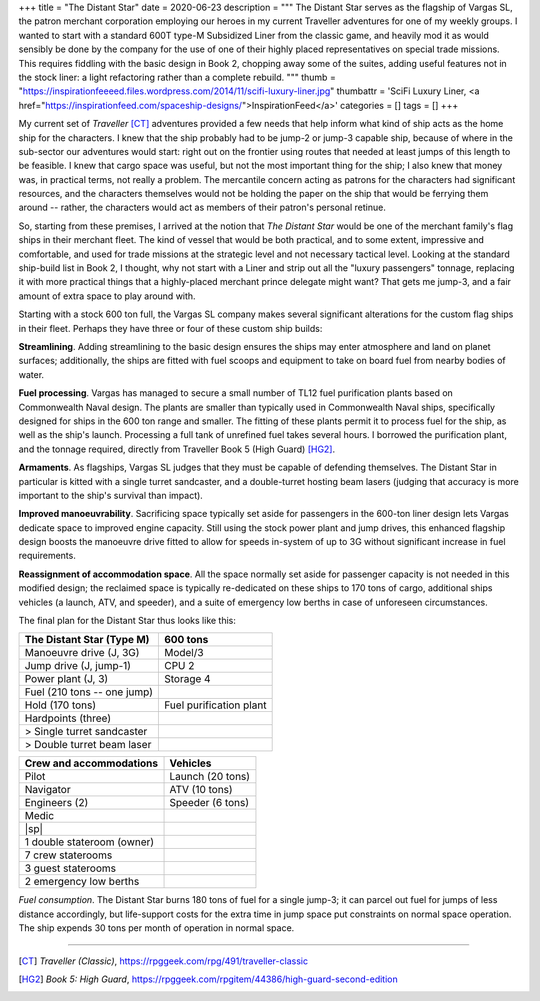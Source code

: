 +++
title = "The Distant Star"
date = 2020-06-23
description = """
The Distant Star serves as the flagship of Vargas SL, the patron merchant
corporation employing our heroes in my current Traveller adventures for one of
my weekly groups. I wanted to start with a standard 600T type-M Subsidized Liner
from the classic game, and heavily mod it as would sensibly be done by the
company for the use of one of their highly placed representatives on special
trade missions. This requires fiddling with the basic design in Book 2, chopping
away some of the suites, adding useful features not in the stock liner: a light
refactoring rather than a complete rebuild.
"""
thumb = "https://inspirationfeeeed.files.wordpress.com/2014/11/scifi-luxury-liner.jpg"
thumbattr = 'SciFi Luxury Liner, <a href="https://inspirationfeed.com/spaceship-designs/">InspirationFeed</a>'
categories = []
tags = []
+++

My current set of *Traveller* [CT]_ adventures provided a few needs that help
inform what kind of ship acts as the home ship for the characters. I knew that
the ship probably had to be jump-2 or jump-3 capable ship, because of where in
the sub-sector our adventures would start: right out on the frontier using
routes that needed at least jumps of this length to be feasible. I knew
that cargo space was useful, but not the most important thing for the ship; I
also knew that money was, in practical terms, not really a problem. The
mercantile concern acting as patrons for the characters had significant
resources, and the characters themselves would not be holding the paper on the
ship that would be ferrying them around -- rather, the characters would act as
members of their patron's personal retinue.

So, starting from these premises, I arrived at the notion that *The Distant
Star* would be one of the merchant family's flag ships in their merchant fleet.
The kind of vessel that would be both practical, and to some extent, impressive
and comfortable, and used for trade missions at the strategic level and not
necessary tactical level. Looking at the standard ship-build list in Book 2, I
thought, why not start with a Liner and strip out all the "luxury passengers"
tonnage, replacing it with more practical things that a highly-placed merchant
prince delegate might want? That gets me jump-3, and a fair amount of extra
space to play around with.

Starting with a stock 600 ton full, the Vargas SL company makes several
significant alterations for the custom flag ships in their fleet. Perhaps they
have three or four of these custom ship builds:

**Streamlining**. Adding streamlining to the basic design ensures the ships may
enter atmosphere and land on planet surfaces; additionally, the ships are fitted
with fuel scoops and equipment to take on board fuel from nearby bodies of
water.

**Fuel processing**. Vargas has managed to secure a small number of TL12 fuel
purification plants based on Commonwealth Naval design. The plants are
smaller than typically used in Commonwealth Naval ships, specifically designed
for ships in the 600 ton range and smaller. The fitting of these plants permit
it to process fuel for the ship, as well as the ship's launch. Processing a full
tank of unrefined fuel takes several hours. I borrowed the purification plant,
and the tonnage required, directly from Traveller Book 5 (High Guard) [HG2]_.

**Armaments**. As flagships, Vargas SL judges that they must be capable of
defending themselves. The Distant Star in particular is kitted with a single
turret sandcaster, and a double-turret hosting beam lasers (judging that accuracy
is more important to the ship's survival than impact).

**Improved manoeuvrability**. Sacrificing space typically set aside for passengers
in the 600-ton liner design lets Vargas dedicate space to improved engine
capacity. Still using the stock power plant and jump drives, this enhanced
flagship design boosts the manoeuvre drive fitted to allow for speeds in-system
of up to 3G without significant increase in fuel requirements.

**Reassignment of accommodation space**. All the space normally set aside for
passenger capacity is not needed in this modified design; the reclaimed space is
typically re-dedicated on these ships to 170 tons of cargo, additional ships
vehicles (a launch, ATV, and speeder), and a suite of emergency low berths in
case of unforeseen circumstances.

The final plan for the Distant Star thus looks like this:

=========================== ===========================
The Distant Star (Type M)   600 tons
=========================== ===========================
Manoeuvre drive (J, 3G)     Model/3
Jump drive (J, jump-1)      CPU 2
Power plant (J, 3)          Storage 4
Fuel (210 tons -- one jump)
Hold (170 tons)             Fuel purification plant
Hardpoints (three)
> Single turret sandcaster
> Double turret beam laser
=========================== ===========================

=========================== ===========================
Crew and accommodations     Vehicles
=========================== ===========================
Pilot                       Launch (20 tons)
Navigator                   ATV (10 tons)
Engineers (2)               Speeder (6 tons)
Medic
|sp|
1 double stateroom (owner)
7 crew staterooms
3 guest staterooms
2 emergency low berths
=========================== ===========================

*Fuel consumption*. The Distant Star burns 180 tons of fuel for a single jump-3;
it can parcel out fuel for jumps of less distance accordingly, but life-support
costs for the extra time in jump space put constraints on normal space
operation. The ship expends 30 tons per month of operation in normal space.


....

.. [CT] :title:`Traveller (Classic)`, https://rpggeek.com/rpg/491/traveller-classic

.. [HG2] :title:`Book 5: High Guard`, https://rpggeek.com/rpgitem/44386/high-guard-second-edition

.. |br| raw:: html

   <br/>

.. |sp| raw:: html

   &nbsp;

.. |_| unicode:: 0xA0
   :trim:

.. |__| unicode:: 0xA0 0xA0
   :trim:
